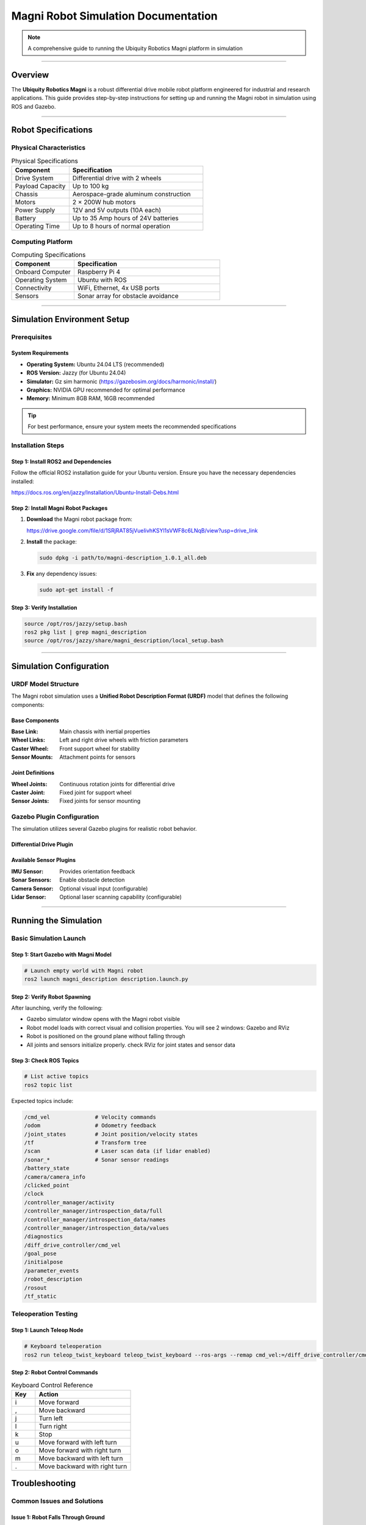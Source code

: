 ====================================
Magni Robot Simulation Documentation
====================================

.. note::
   A comprehensive guide to running the Ubiquity Robotics Magni platform in simulation

--------

Overview
========

The **Ubiquity Robotics Magni** is a robust differential drive mobile robot platform engineered for industrial and research applications. This guide provides step-by-step instructions for setting up and running the Magni robot in simulation using ROS and Gazebo.

--------

Robot Specifications
====================

Physical Characteristics
------------------------

.. table:: Physical Specifications
   :widths: 30 70

   ========================== ====================================
   Component                  Specification
   ========================== ====================================
   Drive System               Differential drive with 2 wheels
   Payload Capacity           Up to 100 kg
   Chassis                    Aerospace-grade aluminum construction
   Motors                     2 × 200W hub motors
   Power Supply               12V and 5V outputs (10A each)
   Battery                    Up to 35 Amp hours of 24V batteries
   Operating Time             Up to 8 hours of normal operation
   ========================== ====================================

Computing Platform
------------------

.. table:: Computing Specifications
   :widths: 30 70

   =================== ================================
   Component           Specification
   =================== ================================
   Onboard Computer    Raspberry Pi 4
   Operating System    Ubuntu with ROS
   Connectivity        WiFi, Ethernet, 4x USB ports
   Sensors             Sonar array for obstacle avoidance
   =================== ================================

--------

Simulation Environment Setup
============================

Prerequisites
-------------

System Requirements
~~~~~~~~~~~~~~~~~~~

- **Operating System:** Ubuntu 24.04 LTS (recommended)
- **ROS Version:** Jazzy (for Ubuntu 24.04)
- **Simulator:** Gz sim harmonic (https://gazebosim.org/docs/harmonic/install/)
- **Graphics:** NVIDIA GPU recommended for optimal performance
- **Memory:** Minimum 8GB RAM, 16GB recommended

.. tip::
   For best performance, ensure your system meets the recommended specifications

Installation Steps
------------------

Step 1: Install ROS2 and Dependencies
~~~~~~~~~~~~~~~~~~~~~~~~~~~~~~~~~~~~~~

Follow the official ROS2 installation guide for your Ubuntu version. Ensure you have the necessary dependencies installed:

https://docs.ros.org/en/jazzy/Installation/Ubuntu-Install-Debs.html

Step 2: Install Magni Robot Packages
~~~~~~~~~~~~~~~~~~~~~~~~~~~~~~~~~~~~~

1. **Download** the Magni robot package from:

   https://drive.google.com/file/d/1SRjRAT85jVueIivhKSYl1sVWF8c6LNqB/view?usp=drive_link

2. **Install** the package:

   .. code-block:: bash

      sudo dpkg -i path/to/magni-description_1.0.1_all.deb

3. **Fix** any dependency issues:

   .. code-block:: bash

      sudo apt-get install -f

Step 3: Verify Installation
~~~~~~~~~~~~~~~~~~~~~~~~~~~

.. code-block:: bash

   source /opt/ros/jazzy/setup.bash
   ros2 pkg list | grep magni_description
   source /opt/ros/jazzy/share/magni_description/local_setup.bash

--------

Simulation Configuration
========================

URDF Model Structure
--------------------

The Magni robot simulation uses a **Unified Robot Description Format (URDF)** model that defines the following components:

Base Components
~~~~~~~~~~~~~~~

:Base Link: Main chassis with inertial properties
:Wheel Links: Left and right drive wheels with friction parameters
:Caster Wheel: Front support wheel for stability
:Sensor Mounts: Attachment points for sensors

Joint Definitions
~~~~~~~~~~~~~~~~~

:Wheel Joints: Continuous rotation joints for differential drive
:Caster Joint: Fixed joint for support wheel
:Sensor Joints: Fixed joints for sensor mounting

Gazebo Plugin Configuration
---------------------------

The simulation utilizes several Gazebo plugins for realistic robot behavior.

Differential Drive Plugin
~~~~~~~~~~~~~~~~~~~~~~~~~


Available Sensor Plugins
~~~~~~~~~~~~~~~~~~~~~~~~~

:IMU Sensor: Provides orientation feedback
:Sonar Sensors: Enable obstacle detection
:Camera Sensor: Optional visual input (configurable)
:Lidar Sensor: Optional laser scanning capability (configurable)

--------

Running the Simulation
======================

Basic Simulation Launch
-----------------------

Step 1: Start Gazebo with Magni Model
~~~~~~~~~~~~~~~~~~~~~~~~~~~~~~~~~~~~~~

.. code-block:: bash

   # Launch empty world with Magni robot
   ros2 launch magni_description description.launch.py

Step 2: Verify Robot Spawning
~~~~~~~~~~~~~~~~~~~~~~~~~~~~~~

After launching, verify the following:

- Gazebo simulator window opens with the Magni robot visible
- Robot model loads with correct visual and collision properties. You will see 2 windows: Gazebo and RViz
- Robot is positioned on the ground plane without falling through
- All joints and sensors initialize properly. check RViz for joint states and sensor data

Step 3: Check ROS Topics
~~~~~~~~~~~~~~~~~~~~~~~~~

.. code-block:: bash

   # List active topics
   ros2 topic list

Expected topics include:

.. code-block:: text

   /cmd_vel              # Velocity commands
   /odom                 # Odometry feedback
   /joint_states         # Joint position/velocity states
   /tf                   # Transform tree
   /scan                 # Laser scan data (if lidar enabled)
   /sonar_*              # Sonar sensor readings
   /battery_state
   /camera/camera_info
   /clicked_point
   /clock
   /controller_manager/activity
   /controller_manager/introspection_data/full
   /controller_manager/introspection_data/names
   /controller_manager/introspection_data/values
   /diagnostics
   /diff_drive_controller/cmd_vel
   /goal_pose
   /initialpose
   /parameter_events
   /robot_description
   /rosout
   /tf_static 


Teleoperation Testing
---------------------

Step 1: Launch Teleop Node
~~~~~~~~~~~~~~~~~~~~~~~~~~~

.. code-block:: bash

   # Keyboard teleoperation
   ros2 run teleop_twist_keyboard teleop_twist_keyboard --ros-args --remap cmd_vel:=/diff_drive_controller/cmd_vel -p stamped:=true

Step 2: Robot Control Commands
~~~~~~~~~~~~~~~~~~~~~~~~~~~~~~

.. table:: Keyboard Control Reference
   :widths: 20 80

   ======= ================================
   Key     Action
   ======= ================================
   i       Move forward
   ,       Move backward
   j       Turn left
   l       Turn right
   k       Stop
   u       Move forward with left turn
   o       Move forward with right turn
   m       Move backward with left turn
   .       Move backward with right turn
   ======= ================================


Troubleshooting
===============

Common Issues and Solutions
---------------------------

Issue 1: Robot Falls Through Ground
~~~~~~~~~~~~~~~~~~~~~~~~~~~~~~~~~~~~

:Problem: Robot model falls through the ground plane
:Cause: Missing collision properties in URDF model
:Solution: Verify collision tags are properly defined in robot description files

Issue 2: Wheels Not Moving
~~~~~~~~~~~~~~~~~~~~~~~~~~~

:Problem: Robot wheels do not respond to velocity commands
:Cause: Joint controller configuration errors
:Solution: Check joint names in differential drive plugin match URDF joint definitions

Issue 3: Sensors Not Publishing Data
~~~~~~~~~~~~~~~~~~~~~~~~~~~~~~~~~~~~~

:Problem: Sensor topics show no data output
:Cause: Plugin configuration errors or missing parameters
:Solution: Verify sensor plugin parameters and confirm topic names are correct

Issue 4: Navigation Fails
~~~~~~~~~~~~~~~~~~~~~~~~~~

:Problem: Robot navigation stack fails to function
:Cause: Transform tree issues or missing localization data
:Solution: Check TF tree integrity and ensure proper odometry publication

Performance Optimization
-------------------------

Graphics Settings
~~~~~~~~~~~~~~~~~

For improved simulation performance:

- Reduce Gazebo graphics quality settings
- Disable shadows and reflections when not required
- Lower physics update rate for non-real-time applications

System Resources
~~~~~~~~~~~~~~~~

Resource management recommendations:

- Monitor CPU and memory usage during simulation
- Close unnecessary applications to free system resources  
- Consider headless mode for automated testing scenarios

--------

Development Guidelines
======================

Custom Sensor Integration
-------------------------

When adding new sensors to the Magni simulation:

1. **Update URDF:** Add sensor links and joints to robot description
2. **Configure Plugins:** Set appropriate Gazebo sensor plugins with correct parameters
3. **Test Integration:** Verify sensor data publication and topic connectivity
4. **Document Changes:** Update simulation documentation with new sensor capabilities

Controller Development
----------------------

For developing custom motion controllers:

1. **Interface Definition:** Define clear control inputs and feedback mechanisms
2. **ROS Integration:** Create appropriate ROS nodes and topic interfaces
3. **Simulation Testing:** Validate controller behavior in Gazebo before hardware deployment
4. **Parameter Tuning:** Optimize controller gains specifically for simulation environment

Validation Procedures
---------------------

Simulation Accuracy
~~~~~~~~~~~~~~~~~~~

Best practices for validation:

- Compare simulated robot behavior against real hardware performance
- Validate sensor readings and timing characteristics
- Test edge cases and failure mode scenarios

Performance Benchmarking
~~~~~~~~~~~~~~~~~~~~~~~~~

Measurement guidelines:

- Measure simulation real-time factor under various conditions
- Profile computational requirements for different scenarios
- Document system limitations and performance boundaries

--------

Support and Resources
=====================

Official Documentation
-----------------------

- `Ubiquity Robotics Documentation <https://learn.ubiquityrobotics.com/>`_
- `ROS Wiki - Magni Robot <http://wiki.ros.org/Robots/Magni>`_
- `GitHub Repository <https://github.com/UbiquityRobotics/magni_robot>`_

Community Support
-----------------

- `ROS Discourse Forum <https://discourse.ros.org/>`_
- Ubiquity Robotics Community Forums
- GitHub Issues for bug reports and feature requests

Additional Resources
--------------------

- `Gazebo Simulation Tutorials <https://gazebosim.org/docs/harmonic/getstarted/>`_
- `ROS Navigation Stack Documentation <http://wiki.ros.org/navigation>`_
- `URDF Tutorials and Examples <http://wiki.ros.org/urdf/Tutorials>`_

--------

.. note::
   This documentation is maintained by the Ubiquity Robotics simulation team. 
   For updates and contributions, please refer to the official repositories and documentation channels.

--------

.. centered:: **Ubiquity Robotics Simulation Team**